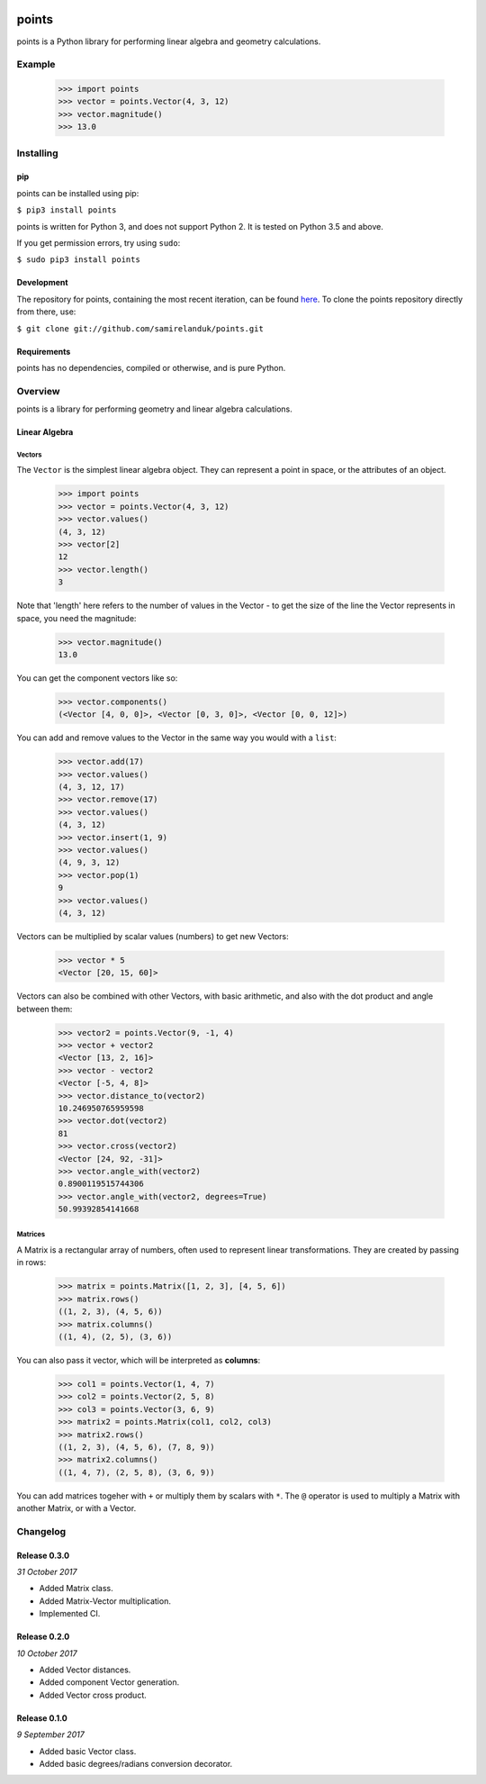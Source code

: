 .. |travis| image:: https://api.travis-ci.org/samirelanduk/points.svg?branch=0.3

.. |coveralls| image:: https://coveralls.io/repos/github/samirelanduk/points/badge.svg?branch=0.3

.. |pypi| image:: https://img.shields.io/pypi/pyversions/points.svg


|travis| |coveralls| |pypi|

points
======

points is a Python library for performing linear algebra and geometry
calculations.

Example
-------

  >>> import points
  >>> vector = points.Vector(4, 3, 12)
  >>> vector.magnitude()
  >>> 13.0





Installing
----------

pip
~~~

points can be installed using pip:

``$ pip3 install points``

points is written for Python 3, and does not support Python 2. It is tested on
Python 3.5 and above.

If you get permission errors, try using ``sudo``:

``$ sudo pip3 install points``


Development
~~~~~~~~~~~

The repository for points, containing the most recent iteration, can be
found `here <http://github.com/samirelanduk/points/>`_. To clone the
points repository directly from there, use:

``$ git clone git://github.com/samirelanduk/points.git``


Requirements
~~~~~~~~~~~~

points has no dependencies, compiled or otherwise, and is pure Python.


Overview
--------

points is a library for performing geometry and linear algebra calculations.

Linear Algebra
~~~~~~~~~~~~~~

Vectors
#######

The ``Vector`` is the simplest linear algebra object. They can
represent a point in space, or the attributes of an object.

  >>> import points
  >>> vector = points.Vector(4, 3, 12)
  >>> vector.values()
  (4, 3, 12)
  >>> vector[2]
  12
  >>> vector.length()
  3

Note that 'length' here refers to the number of values in the Vector - to get the
size of the line the Vector represents in space, you need the magnitude:

  >>> vector.magnitude()
  13.0

You can get the component vectors like so:

  >>> vector.components()
  (<Vector [4, 0, 0]>, <Vector [0, 3, 0]>, <Vector [0, 0, 12]>)

You can add and remove values to the Vector in the same way you would with a
``list``:

  >>> vector.add(17)
  >>> vector.values()
  (4, 3, 12, 17)
  >>> vector.remove(17)
  >>> vector.values()
  (4, 3, 12)
  >>> vector.insert(1, 9)
  >>> vector.values()
  (4, 9, 3, 12)
  >>> vector.pop(1)
  9
  >>> vector.values()
  (4, 3, 12)

Vectors can be multiplied by scalar values (numbers) to get new Vectors:

  >>> vector * 5
  <Vector [20, 15, 60]>

Vectors can also be combined with other Vectors, with basic arithmetic, and also
with the dot product and angle between them:

  >>> vector2 = points.Vector(9, -1, 4)
  >>> vector + vector2
  <Vector [13, 2, 16]>
  >>> vector - vector2
  <Vector [-5, 4, 8]>
  >>> vector.distance_to(vector2)
  10.246950765959598
  >>> vector.dot(vector2)
  81
  >>> vector.cross(vector2)
  <Vector [24, 92, -31]>
  >>> vector.angle_with(vector2)
  0.8900119515744306
  >>> vector.angle_with(vector2, degrees=True)
  50.99392854141668

Matrices
########

A Matrix is a rectangular array of numbers, often used to represent linear
transformations. They are created by passing in rows:

  >>> matrix = points.Matrix([1, 2, 3], [4, 5, 6])
  >>> matrix.rows()
  ((1, 2, 3), (4, 5, 6))
  >>> matrix.columns()
  ((1, 4), (2, 5), (3, 6))

You can also pass it vector, which will be interpreted as **columns**:

  >>> col1 = points.Vector(1, 4, 7)
  >>> col2 = points.Vector(2, 5, 8)
  >>> col3 = points.Vector(3, 6, 9)
  >>> matrix2 = points.Matrix(col1, col2, col3)
  >>> matrix2.rows()
  ((1, 2, 3), (4, 5, 6), (7, 8, 9))
  >>> matrix2.columns()
  ((1, 4, 7), (2, 5, 8), (3, 6, 9))

You can add matrices togeher with ``+`` or multiply them by scalars with ``*``.
The ``@`` operator is used to multiply a Matrix with another Matrix, or with a
Vector.


Changelog
---------

Release 0.3.0
~~~~~~~~~~~~~

`31 October 2017`

* Added Matrix class.
* Added Matrix-Vector multiplication.
* Implemented CI.


Release 0.2.0
~~~~~~~~~~~~~

`10 October 2017`

* Added Vector distances.
* Added component Vector generation.
* Added Vector cross product.


Release 0.1.0
~~~~~~~~~~~~~

`9 September 2017`

* Added basic Vector class.
* Added basic degrees/radians conversion decorator.
